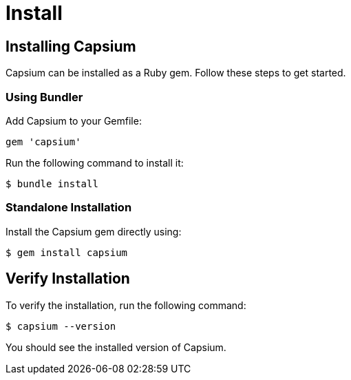 = Install
:navtitle: Install
:toc: macro
:toclevels: 1

== Installing Capsium

Capsium can be installed as a Ruby gem. Follow these steps to get started.

=== Using Bundler

Add Capsium to your Gemfile:

[source,ruby]
----
gem 'capsium'
----

Run the following command to install it:

[source,bash]
----
$ bundle install
----

=== Standalone Installation

Install the Capsium gem directly using:

[source,bash]
----
$ gem install capsium
----

== Verify Installation

To verify the installation, run the following command:

[source,bash]
----
$ capsium --version
----

You should see the installed version of Capsium.